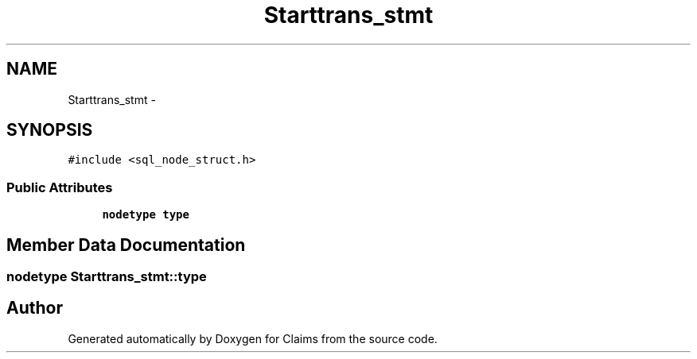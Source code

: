 .TH "Starttrans_stmt" 3 "Thu Nov 12 2015" "Claims" \" -*- nroff -*-
.ad l
.nh
.SH NAME
Starttrans_stmt \- 
.SH SYNOPSIS
.br
.PP
.PP
\fC#include <sql_node_struct\&.h>\fP
.SS "Public Attributes"

.in +1c
.ti -1c
.RI "\fBnodetype\fP \fBtype\fP"
.br
.in -1c
.SH "Member Data Documentation"
.PP 
.SS "\fBnodetype\fP Starttrans_stmt::type"


.SH "Author"
.PP 
Generated automatically by Doxygen for Claims from the source code\&.
